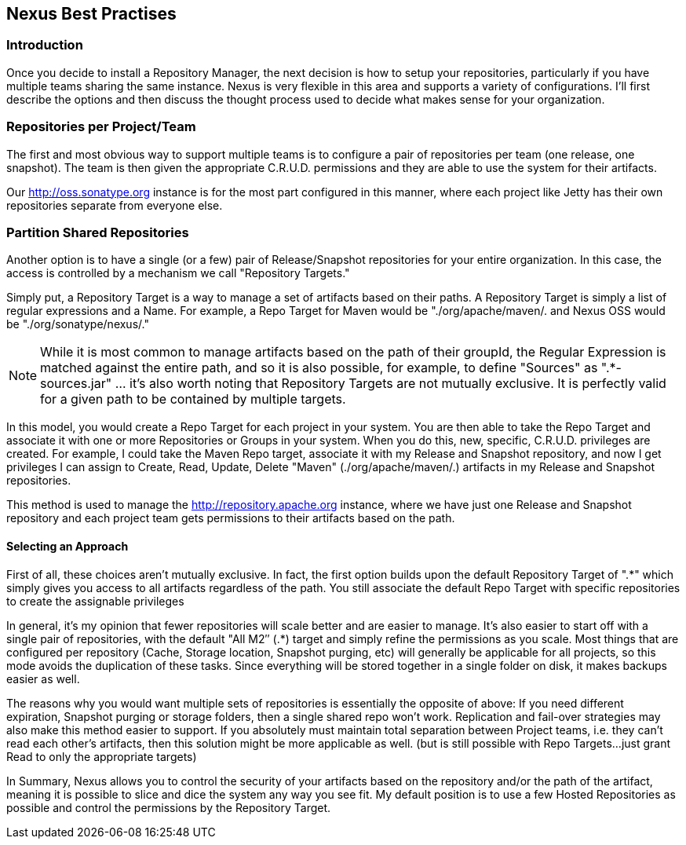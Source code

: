 [[best]]
== Nexus Best Practises

[[best-sect-intro]]
=== Introduction

Once you decide to install a Repository Manager, the next decision is
how to setup your repositories, particularly if you have multiple
teams sharing the same instance. Nexus is very flexible in this area
and supports a variety of configurations. I'll first describe the
options and then discuss the thought process used to decide what makes
sense for your organization.

[[best-sect-per]]
=== Repositories per Project/Team

The first and most obvious way to support multiple teams is to
configure a pair of repositories per team (one release, one snapshot).
The team is then given the appropriate C.R.U.D. permissions and they
are able to use the system for their artifacts.

Our http://oss.sonatype.org instance is for the most part configured
in this manner, where each project like Jetty has their own
repositories separate from everyone else.

[[best-sect-shared]]
=== Partition Shared Repositories

Another option is to have a single (or a few) pair of Release/Snapshot
repositories for your entire organization. In this case, the access is
controlled by a mechanism we call "Repository Targets."

Simply put, a Repository Target is a way to manage a set of artifacts
based on their paths. A Repository Target is simply a list of regular
expressions and a Name. For example, a Repo Target for Maven would be
"./org/apache/maven/. and Nexus OSS would be "./org/sonatype/nexus/."

NOTE: While it is most common to manage artifacts based on the path of
their groupId, the Regular Expression is matched against the entire
path, and so it is also possible, for example, to define "Sources" as
".*-sources.jar" … it's also worth noting that Repository Targets are
not mutually exclusive. It is perfectly valid for a given path to be
contained by multiple targets.

In this model, you would create a Repo Target for each project in your
system. You are then able to take the Repo Target and associate it
with one or more Repositories or Groups in your system. When you do
this, new, specific, C.R.U.D. privileges are created. For example, I
could take the Maven Repo target, associate it with my Release and
Snapshot repository, and now I get privileges I can assign to Create,
Read, Update, Delete "Maven" (./org/apache/maven/.) artifacts in my
Release and Snapshot repositories.

This method is used to manage the http://repository.apache.org
instance, where we have just one Release and Snapshot repository and
each project team gets permissions to their artifacts based on the
path.

==== Selecting an Approach

First of all, these choices aren't mutually exclusive. In fact, the
first option builds upon the default Repository Target of ".*" which
simply gives you access to all artifacts regardless of the path. You
still associate the default Repo Target with specific repositories to
create the assignable privileges

In general, it's my opinion that fewer repositories will scale better
and are easier to manage. It's also easier to start off with a single
pair of repositories, with the default "All M2″ (.*) target and simply
refine the permissions as you scale. Most things that are configured
per repository (Cache, Storage location, Snapshot purging, etc) will
generally be applicable for all projects, so this mode avoids the
duplication of these tasks. Since everything will be stored together
in a single folder on disk, it makes backups easier as well.

The reasons why you would want multiple sets of repositories is
essentially the opposite of above: If you need different expiration,
Snapshot purging or storage folders, then a single shared repo won't
work.  Replication and fail-over strategies may also make this method
easier to support. If you absolutely must maintain total separation
between Project teams, i.e. they can't read each other's artifacts,
then this solution might be more applicable as well. (but is still
possible with Repo Targets…just grant Read to only the appropriate
targets)

In Summary, Nexus allows you to control the security of your artifacts
based on the repository and/or the path of the artifact, meaning it is
possible to slice and dice the system any way you see fit. My default
position is to use a few Hosted Repositories as possible and control
the permissions by the Repository Target.

////
/* Local Variables: */
/* ispell-personal-dictionary: "ispell.dict" */
/* End:             */
////

